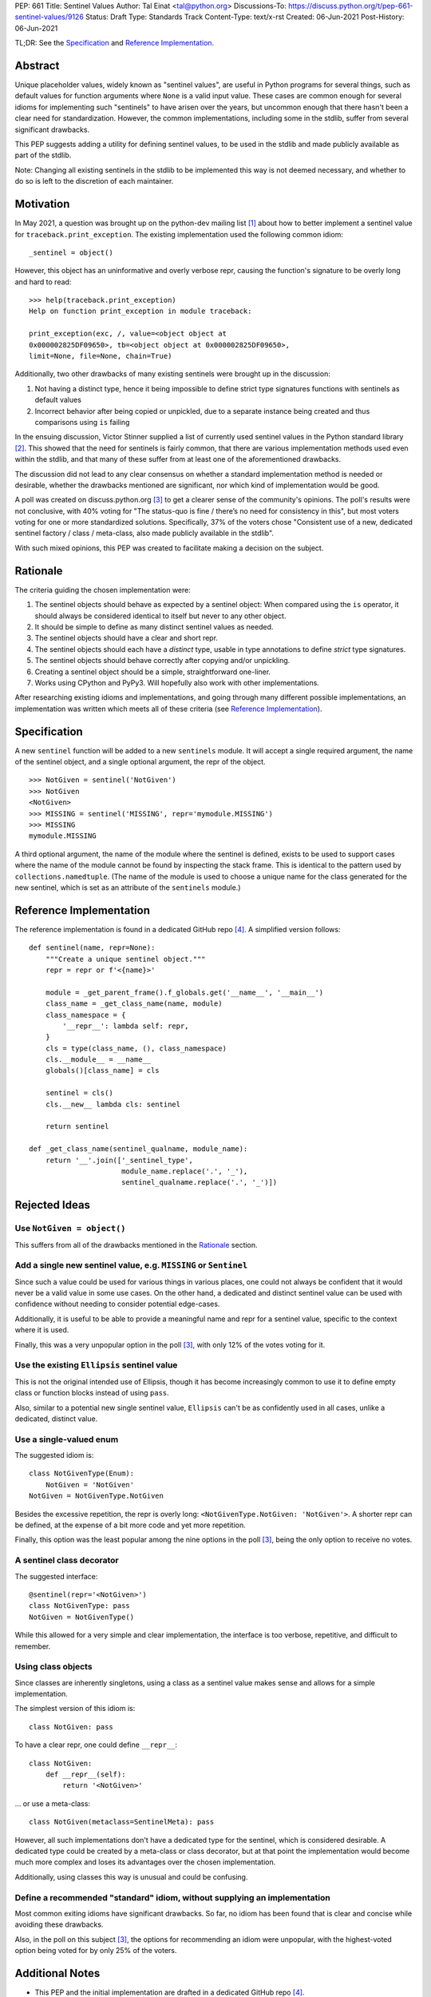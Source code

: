 PEP: 661
Title: Sentinel Values
Author: Tal Einat <tal@python.org>
Discussions-To: https://discuss.python.org/t/pep-661-sentinel-values/9126
Status: Draft
Type: Standards Track
Content-Type: text/x-rst
Created: 06-Jun-2021
Post-History: 06-Jun-2021


TL;DR: See the `Specification`_ and `Reference Implementation`_.


Abstract
========

Unique placeholder values, widely known as "sentinel values", are useful in
Python programs for several things, such as default values for function
arguments where ``None`` is a valid input value.  These cases are common
enough for several idioms for implementing such "sentinels" to have arisen
over the years, but uncommon enough that there hasn't been a clear need for
standardization.  However, the common implementations, including some in the
stdlib, suffer from several significant drawbacks.

This PEP suggests adding a utility for defining sentinel values, to be used
in the stdlib and made publicly available as part of the stdlib.

Note: Changing all existing sentinels in the stdlib to be implemented this
way is not deemed necessary, and whether to do so is left to the discretion
of each maintainer.


Motivation
==========

In May 2021, a question was brought up on the python-dev mailing list
[#python-dev-thread]_ about how to better implement a sentinel value for
``traceback.print_exception``.  The existing implementation used the
following common idiom::

    _sentinel = object()

However, this object has an uninformative and overly verbose repr, causing the
function's signature to be overly long and hard to read::

    >>> help(traceback.print_exception)
    Help on function print_exception in module traceback:

    print_exception(exc, /, value=<object object at
    0x000002825DF09650>, tb=<object object at 0x000002825DF09650>,
    limit=None, file=None, chain=True)

Additionally, two other drawbacks of many existing sentinels were brought up
in the discussion:

1. Not having a distinct type, hence it being impossible to define strict
   type signatures functions with sentinels as default values
2. Incorrect behavior after being copied or unpickled, due to a separate
   instance being created and thus comparisons using ``is`` failing

In the ensuing discussion, Victor Stinner supplied a list of currently used
sentinel values in the Python standard library [#list-of-sentinels-in-stdlib]_.
This showed that the need for sentinels is fairly common, that there are
various implementation methods used even within the stdlib, and that many of
these suffer from at least one of the aforementioned drawbacks.

The discussion did not lead to any clear consensus on whether a standard
implementation method is needed or desirable, whether the drawbacks mentioned
are significant, nor which kind of implementation would be good.

A poll was created on discuss.python.org [#poll]_ to get a clearer sense of
the community's opinions. The poll's results were not conclusive, with 40%
voting for "The status-quo is fine / there’s no need for consistency in
this", but most voters voting for one or more standardized solutions.
Specifically, 37% of the voters chose "Consistent use of a new, dedicated
sentinel factory / class / meta-class, also made publicly available in the
stdlib".

With such mixed opinions, this PEP was created to facilitate making a decision
on the subject.


Rationale
=========

The criteria guiding the chosen implementation were:

1. The sentinel objects should behave as expected by a sentinel object: When
   compared using the ``is`` operator, it should always be considered identical
   to itself but never to any other object.
2. It should be simple to define as many distinct sentinel values as needed.
3. The sentinel objects should have a clear and short repr.
4. The sentinel objects should each have a *distinct* type, usable in type
   annotations to define *strict* type signatures.
5. The sentinel objects should behave correctly after copying and/or
   unpickling.
6. Creating a sentinel object should be a simple, straightforward one-liner.
7. Works using CPython and PyPy3.  Will hopefully also work with other
   implementations.

After researching existing idioms and implementations, and going through many
different possible implementations, an implementation was written which meets
all of these criteria (see `Reference Implementation`_).


Specification
=============

A new ``sentinel`` function will be added to a new ``sentinels`` module.
It will accept a single required argument, the name of the sentinel object,
and a single optional argument, the repr of the object.

::

    >>> NotGiven = sentinel('NotGiven')
    >>> NotGiven
    <NotGiven>
    >>> MISSING = sentinel('MISSING', repr='mymodule.MISSING')
    >>> MISSING
    mymodule.MISSING


A third optional argument, the name of the module where the sentinel is
defined, exists to be used to support cases where the name of the module
cannot be found by inspecting the stack frame.  This is identical to the
pattern used by ``collections.namedtuple``.  (The name of the module is
used to choose a unique name for the class generated for the new sentinel,
which is set as an attribute of the ``sentinels`` module.)


Reference Implementation
========================

The reference implementation is found in a dedicated GitHub repo
[#reference-github-repo]_.  A simplified version follows::

    def sentinel(name, repr=None):
        """Create a unique sentinel object."""
        repr = repr or f'<{name}>'

        module = _get_parent_frame().f_globals.get('__name__', '__main__')
        class_name = _get_class_name(name, module)
        class_namespace = {
            '__repr__': lambda self: repr,
        }
        cls = type(class_name, (), class_namespace)
        cls.__module__ = __name__
        globals()[class_name] = cls

        sentinel = cls()
        cls.__new__ lambda cls: sentinel

        return sentinel

    def _get_class_name(sentinel_qualname, module_name):
        return '__'.join(['_sentinel_type',
                          module_name.replace('.', '_'),
                          sentinel_qualname.replace('.', '_')])


Rejected Ideas
==============


Use ``NotGiven = object()``
---------------------------

This suffers from all of the drawbacks mentioned in the `Rationale`_ section.


Add a single new sentinel value, e.g. ``MISSING`` or ``Sentinel``
-----------------------------------------------------------------

Since such a value could be used for various things in various places, one
could not always be confident that it would never be a valid value in some use
cases.  On the other hand, a dedicated and distinct sentinel value can be used
with confidence without needing to consider potential edge-cases.

Additionally, it is useful to be able to provide a meaningful name and repr
for a sentinel value, specific to the context where it is used.

Finally, this was a very unpopular option in the poll [#poll]_, with only 12%
of the votes voting for it.


Use the existing ``Ellipsis`` sentinel value
--------------------------------------------

This is not the original intended use of Ellipsis, though it has become
increasingly common to use it to define empty class or function blocks instead
of using ``pass``.

Also, similar to a potential new single sentinel value, ``Ellipsis`` can't be
as confidently used in all cases, unlike a dedicated, distinct value.


Use a single-valued enum
------------------------

The suggested idiom is:

::

    class NotGivenType(Enum):
        NotGiven = 'NotGiven'
    NotGiven = NotGivenType.NotGiven

Besides the excessive repetition, the repr is overly long:
``<NotGivenType.NotGiven: 'NotGiven'>``.  A shorter repr can be defined, at
the expense of a bit more code and yet more repetition.

Finally, this option was the least popular among the nine options in the poll
[#poll]_, being the only option to receive no votes.


A sentinel class decorator
--------------------------

The suggested interface:

::

    @sentinel(repr='<NotGiven>')
    class NotGivenType: pass
    NotGiven = NotGivenType()

While this allowed for a very simple and clear implementation, the interface
is too verbose, repetitive, and difficult to remember.


Using class objects
-------------------

Since classes are inherently singletons, using a class as a sentinel value
makes sense and allows for a simple implementation.

The simplest version of this idiom is:

::

   class NotGiven: pass

To have a clear repr, one could define ``__repr__``:

::

    class NotGiven:
        def __repr__(self):
            return '<NotGiven>'

... or use a meta-class:

::

    class NotGiven(metaclass=SentinelMeta): pass

However, all such implementations don't have a dedicated type for the
sentinel, which is considered desirable.  A dedicated type could be created
by a meta-class or class decorator, but at that point the implementation would
become much more complex and loses its advantages over the chosen
implementation.

Additionally, using classes this way is unusual and could be confusing.


Define a recommended "standard" idiom, without supplying an implementation
--------------------------------------------------------------------------

Most common exiting idioms have significant drawbacks.  So far, no idiom
has been found that is clear and concise while avoiding these drawbacks.

Also, in the poll on this subject [#poll]_, the options for recommending an
idiom were unpopular, with the highest-voted option being voted for by only
25% of the voters.


Additional Notes
================

* This PEP and the initial implementation are drafted in a dedicated GitHub
  repo [#reference-github-repo]_.

* The support for copying/unpickling works when defined in a module's scope or
  a (possibly nested) class's scope.  Note that in the latter case, the name
  provided as the first parameter must be the fully-qualified name of the
  variable in the module::

      class MyClass:
          NotGiven = sentinel('MyClass.NotGiven', repr='<NotGiven>')


References
==========

.. [#python-dev-thread] Python-Dev mailing list: `The repr of a sentinel <https://mail.python.org/archives/list/python-dev@python.org/thread/ZLVPD2OISI7M4POMTR2FCQTE6TPMPTO3/>`_
.. [#list-of-sentinels-in-stdlib] Python-Dev mailing list: `"The stdlib contains tons of sentinels" <https://mail.python.org/archives/list/python-dev@python.org/message/JBYXQH3NV3YBF7P2HLHB5CD6V3GVTY55/>`_
.. [#poll] discuss.python.org Poll: `Sentinel Values in the Stdlib <https://discuss.python.org/t/sentinel-values-in-the-stdlib/8810/>`_
.. [#reference-github-repo] `Reference implementation at the taleinat/python-stdlib-sentinels GitHub repo <https://github.com/taleinat/python-stdlib-sentinels>`_
.. [5] `bpo-44123: Make function parameter sentinel values true singletons <https://bugs.python.org/issue44123>`_
.. [6] `The "sentinels" package on PyPI <https://pypi.org/project/sentinels/>`_
.. [7] `The "sentinel" package on PyPI <https://pypi.org/project/sentinel/>`_
.. [8] `Discussion thread about type signatures for these sentinels on the typing-sig mailing list <https://mail.python.org/archives/list/typing-sig@python.org/thread/NDEJ7UCDPINP634GXWDARVMTGDVSNBKV/#LVCPTY26JQJW7NKGKGAZXHQKWVW7GOGL>`_


Copyright
=========

This document is placed in the public domain or under the
CC0-1.0-Universal license, whichever is more permissive.


..
   Local Variables:
   mode: indented-text
   indent-tabs-mode: nil
   sentence-end-double-space: t
   fill-column: 70
   coding: utf-8
   End:

